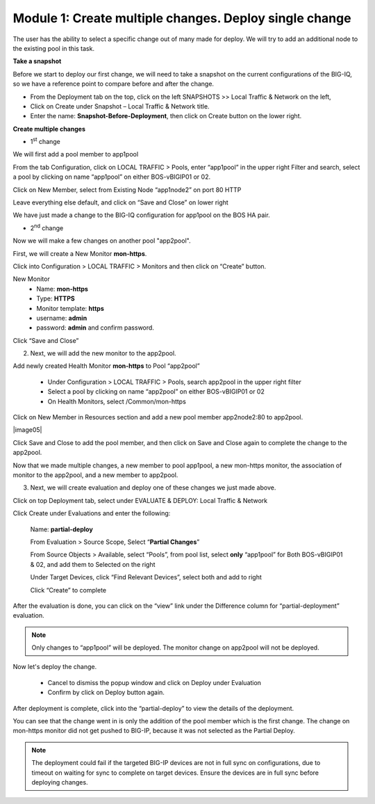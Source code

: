 Module 1: Create multiple changes. Deploy single change
~~~~~~~~~~~~~~~~~~~~~~~~~~~~~~~~~~~~~~~~~~~~~~~~~~~~~~~

The user has the ability to select a specific change out of many made for deploy. We will try to add an additional node to the existing pool in this task.


**Take a snapshot**

Before we start to deploy our first change, we will need to take a snapshot on the current configurations of the BIG-IQ, so we have a reference point to compare before and after the change.

- From the Deployment tab on the top, click on the left SNAPSHOTS >> Local Traffic & Network on the left, 

- Click on Create under Snapshot – Local Traffic & Network title.

- Enter the name: **Snapshot-Before-Deployment**, then click on Create button on the lower right.

**Create multiple changes**

-  1\ :sup:`st` change

We will first add a pool member to app1pool


From the tab Configuration, click on LOCAL TRAFFIC > Pools, enter “app1pool” in the upper right Filter and search, select a pool by clicking on name “app1pool” on either BOS-vBIGIP01 or 02.

|image1|

Click on New Member, select from Existing Node “app1node2” on port 80 HTTP

|image2|

Leave everything else default, and click on “Save and Close” on lower right

We have just made a change to the BIG-IQ configuration for app1pool on the BOS HA pair.

-  2\ :sup:`nd` change 

Now we will make a few changes on another pool "app2pool".

First, we will create a New Monitor **mon-https**.

Click into Configuration > LOCAL TRAFFIC > Monitors and then click on “Create” button.

|image3|

New Monitor
   -  Name: **mon-https**

   -  Type: **HTTPS**

   -  Monitor template: **https**

   -  username: **admin**

   -  password: **admin** and confirm password.

Click “Save and Close”

|image4|

2. Next, we will add the new monitor to the app2pool.

Add newly created Health Monitor **mon-https** to Pool “app2pool”

   -  Under Configuration > LOCAL TRAFFIC > Pools, search app2pool in the upper right filter

   -  Select a pool by clicking on name “app2pool” on either BOS-vBIGIP01 or 02

   -  On Health Monitors, select /Common/mon-https

|image5|

Click on New Member in Resources section and add a new pool member app2node2:80 to app2pool. 
 
|image05|

Click Save and Close to add the pool member, and then click on Save and Close again to complete the change to the app2pool.

Now that we made multiple changes, a new member to pool app1pool, a new mon-https monitor, the association of monitor to the app2pool, and a new member to app2pool. 


3. Next, we will create evaluation and deploy one of these changes we just made above.

Click on top Deployment tab, select under EVALUATE & DEPLOY: Local Traffic & Network

Click Create under Evaluations and enter the following:

      Name: **partial-deploy**

      From Evaluation > Source Scope, Select “\ **Partial Changes**\ ”

      From Source Objects > Available, select “Pools”, from pool list, select **only** “app1pool” for Both BOS-vBIGIP01 & 02, and add them to Selected on the right

      Under Target Devices, click “Find Relevant Devices”, select both and add to right

      Click “Create” to complete

|image6|

After the evaluation is done, you can click on the “view” link under the Difference column for “partial-deployment” evaluation.

|image7|

|image8|

.. NOTE::
	 Only changes to “app1pool” will be deployed. The monitor change on app2pool will not be deployed.

Now let's deploy the change.

   -  Cancel to dismiss the popup window and click on Deploy under Evaluation

   -  Confirm by click on Deploy button again.

|image9|

After deployment is complete, click into the “partial-deploy” to view the details of the deployment.

|image10|

You can see that the change went in is only the addition of the pool member which is the first change. The change on mon-https monitor did not get pushed to BIG-IP, because it was not selected as the Partial Deploy.

.. NOTE::
	 The deployment could fail if the targeted BIG-IP devices are not in full sync on configurations, due to timeout on waiting for sync to complete on target devices. Ensure the devices are in full sync before deploying changes.

.. |image1| image:: media/image1.png
   :width: 6.49583in
   :height: 4.47500in
.. |image2| image:: media/image2.png
   :width: 6.49583in
   :height: 4.87500in
.. |image3| image:: media/image3.png
   :width: 6.22917in
   :height: 2.67708in
.. |image4| image:: media/image4.png
   :width: 6.48958in
   :height: 4.21875in
.. |image5| image:: media/image5.png
   :width: 6.50000in
   :height: 4.22917in
.. |image6| image:: media/image6.png
   :width: 6.50000in
   :height: 4.92361in
.. |image7| image:: media/image7.png
   :width: 6.49583in
   :height: 2.84583in
.. |image8| image:: media/image8.png
   :width: 6.50000in
   :height: 3.32645in
.. |image9| image:: media/image9.png
   :width: 6.50000in
   :height: 3.50000in
.. |image10| image:: media/image10.png
   :width: 6.50000in
   :height: 3.65625in